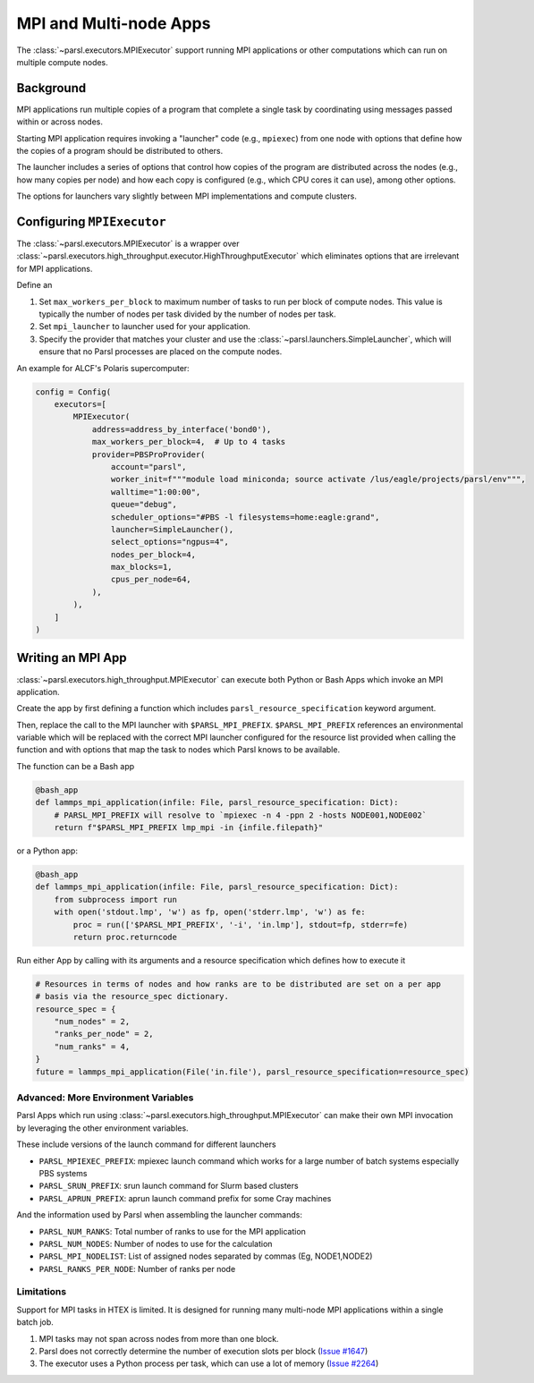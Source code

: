 MPI and Multi-node Apps
=======================

The :class:`~parsl.executors.MPIExecutor` support running MPI applications or other computations which can
run on multiple compute nodes.

Background
----------

MPI applications run multiple copies of a program that complete a single task by
coordinating using messages passed within or across nodes.

Starting MPI application requires invoking a "launcher" code (e.g., ``mpiexec``) from one node
with options that define how the copies of a program should be distributed to others.

The launcher includes a series of options that control how copies of the program are distributed
across the nodes (e.g., how many copies per node) and
how each copy is configured (e.g., which CPU cores it can use),
among other options.

The options for launchers vary slightly between MPI implementations and compute clusters.

Configuring ``MPIExecutor``
---------------------------

The :class:`~parsl.executors.MPIExecutor` is a wrapper over
:class:`~parsl.executors.high_throughput.executor.HighThroughputExecutor`
which eliminates options that are irrelevant for MPI applications.

Define an

1. Set ``max_workers_per_block`` to maximum number of tasks to run per block of compute nodes.
   This value is typically the number of nodes per task divided by the number of nodes per task.
2. Set ``mpi_launcher`` to launcher used for your application.
3. Specify the provider that matches your cluster and use the :class:`~parsl.launchers.SimpleLauncher`,
   which will ensure that no Parsl processes are placed on the compute nodes.

An example for ALCF's Polaris supercomputer:

.. code-block:: python

    config = Config(
        executors=[
            MPIExecutor(
                address=address_by_interface('bond0'),
                max_workers_per_block=4,  # Up to 4 tasks
                provider=PBSProProvider(
                    account="parsl",
                    worker_init=f"""module load miniconda; source activate /lus/eagle/projects/parsl/env""",
                    walltime="1:00:00",
                    queue="debug",
                    scheduler_options="#PBS -l filesystems=home:eagle:grand",
                    launcher=SimpleLauncher(),
                    select_options="ngpus=4",
                    nodes_per_block=4,
                    max_blocks=1,
                    cpus_per_node=64,
                ),
            ),
        ]
    )


Writing an MPI App
------------------

:class:`~parsl.executors.high_throughput.MPIExecutor` can execute both Python or Bash Apps which invoke an MPI application.

Create the app by first defining a function which includes ``parsl_resource_specification`` keyword argument.

Then, replace the call to the MPI launcher with ``$PARSL_MPI_PREFIX``.
``$PARSL_MPI_PREFIX`` references an environmental variable which will be replaced with
the correct MPI launcher configured for the resource list provided when calling the function
and with options that map the task to nodes which Parsl knows to be available.

The function can be a Bash app

.. code-block:: python

    @bash_app
    def lammps_mpi_application(infile: File, parsl_resource_specification: Dict):
        # PARSL_MPI_PREFIX will resolve to `mpiexec -n 4 -ppn 2 -hosts NODE001,NODE002`
        return f"$PARSL_MPI_PREFIX lmp_mpi -in {infile.filepath}"


or a Python app:


.. code-block:: python

    @bash_app
    def lammps_mpi_application(infile: File, parsl_resource_specification: Dict):
        from subprocess import run
        with open('stdout.lmp', 'w') as fp, open('stderr.lmp', 'w') as fe:
            proc = run(['$PARSL_MPI_PREFIX', '-i', 'in.lmp'], stdout=fp, stderr=fe)
            return proc.returncode


Run either App by calling with its arguments and a resource specification which defines how to execute it

.. code-block:: python

    # Resources in terms of nodes and how ranks are to be distributed are set on a per app
    # basis via the resource_spec dictionary.
    resource_spec = {
        "num_nodes" = 2,
        "ranks_per_node" = 2,
        "num_ranks" = 4,
    }
    future = lammps_mpi_application(File('in.file'), parsl_resource_specification=resource_spec)

Advanced: More Environment Variables
++++++++++++++++++++++++++++++++++++

Parsl Apps which run using :class:`~parsl.executors.high_throughput.MPIExecutor`
can make their own MPI invocation by leveraging the other environment variables.

These include versions of the launch command for different launchers

- ``PARSL_MPIEXEC_PREFIX``: mpiexec launch command which works for a large number of batch systems especially PBS systems
- ``PARSL_SRUN_PREFIX``: srun launch command for Slurm based clusters
- ``PARSL_APRUN_PREFIX``: aprun launch command prefix for some Cray machines

And the information used by Parsl when assembling the launcher commands:

- ``PARSL_NUM_RANKS``: Total number of ranks to use for the MPI application
- ``PARSL_NUM_NODES``: Number of nodes to use for the calculation
- ``PARSL_MPI_NODELIST``: List of assigned nodes separated by commas (Eg, NODE1,NODE2)
- ``PARSL_RANKS_PER_NODE``: Number of ranks per node

Limitations
+++++++++++

Support for MPI tasks in HTEX is limited. It is designed for running many multi-node MPI applications within a single
batch job.

#. MPI tasks may not span across nodes from more than one block.
#. Parsl does not correctly determine the number of execution slots per block (`Issue #1647 <https://github.com/Parsl/parsl/issues/1647>`_)
#. The executor uses a Python process per task, which can use a lot of memory (`Issue #2264 <https://github.com/Parsl/parsl/issues/2264>`_)